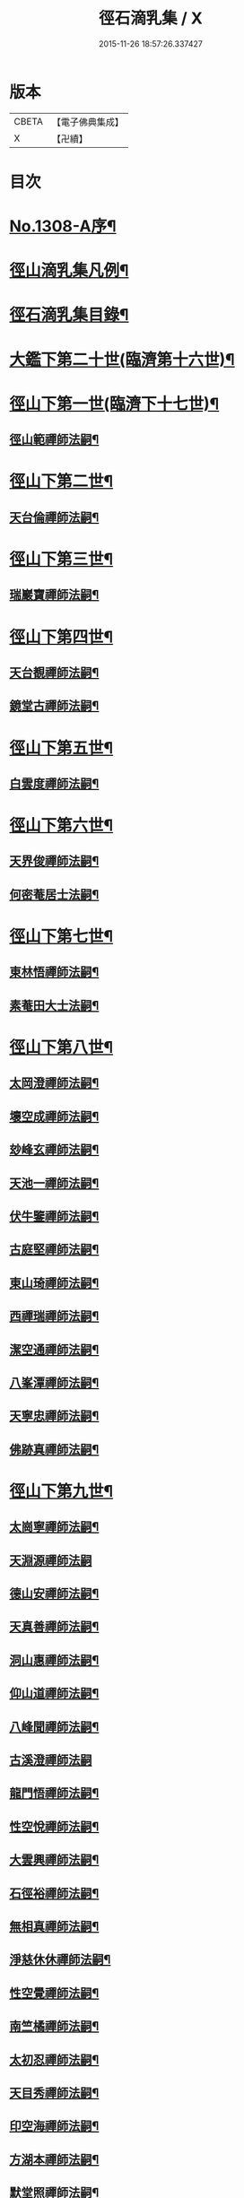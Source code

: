 #+TITLE: 徑石滴乳集 / X
#+DATE: 2015-11-26 18:57:26.337427
* 版本
 |     CBETA|【電子佛典集成】|
 |         X|【卍續】    |

* 目次
* [[file:KR6q0255_001.txt::001-0507a1][No.1308-A序¶]]
* [[file:KR6q0255_001.txt::0507b19][徑山滴乳集凡例¶]]
* [[file:KR6q0255_001.txt::0508a9][徑石滴乳集目錄¶]]
* [[file:KR6q0255_001.txt::0512a5][大鑑下第二十世(臨濟第十六世)¶]]
* [[file:KR6q0255_001.txt::0513a6][徑山下第一世(臨濟下十七世)¶]]
** [[file:KR6q0255_001.txt::0513a7][徑山範禪師法嗣¶]]
* [[file:KR6q0255_001.txt::0514a14][徑山下第二世¶]]
** [[file:KR6q0255_001.txt::0514a15][天台倫禪師法嗣¶]]
* [[file:KR6q0255_001.txt::0515b13][徑山下第三世¶]]
** [[file:KR6q0255_001.txt::0515b14][瑞巖寶禪師法嗣¶]]
* [[file:KR6q0255_001.txt::0516c18][徑山下第四世¶]]
** [[file:KR6q0255_001.txt::0516c19][天台覩禪師法嗣¶]]
** [[file:KR6q0255_001.txt::0517b13][鏡堂古禪師法嗣¶]]
* [[file:KR6q0255_001.txt::0517b19][徑山下第五世¶]]
** [[file:KR6q0255_001.txt::0517b20][白雲度禪師法嗣¶]]
* [[file:KR6q0255_001.txt::0518b13][徑山下第六世¶]]
** [[file:KR6q0255_001.txt::0518b14][天界俊禪師法嗣¶]]
** [[file:KR6q0255_001.txt::0519c16][何密菴居士法嗣¶]]
* [[file:KR6q0255_002.txt::002-0520a5][徑山下第七世¶]]
** [[file:KR6q0255_002.txt::002-0520a6][東林悟禪師法嗣¶]]
** [[file:KR6q0255_002.txt::0522c7][素菴田大士法嗣¶]]
* [[file:KR6q0255_002.txt::0523a8][徑山下第八世¶]]
** [[file:KR6q0255_002.txt::0523a9][太岡澄禪師法嗣¶]]
** [[file:KR6q0255_002.txt::0524a18][壞空成禪師法嗣¶]]
** [[file:KR6q0255_002.txt::0524a24][玅峰玄禪師法嗣¶]]
** [[file:KR6q0255_002.txt::0524b3][天池一禪師法嗣¶]]
** [[file:KR6q0255_002.txt::0524b7][伏牛鑒禪師法嗣¶]]
** [[file:KR6q0255_002.txt::0524b22][古庭堅禪師法嗣¶]]
** [[file:KR6q0255_002.txt::0525a21][東山琦禪師法嗣¶]]
** [[file:KR6q0255_002.txt::0526b14][西禪瑞禪師法嗣¶]]
** [[file:KR6q0255_002.txt::0526c24][潔空通禪師法嗣¶]]
** [[file:KR6q0255_002.txt::0527a16][八峯潭禪師法嗣¶]]
** [[file:KR6q0255_002.txt::0527c22][天寧忠禪師法嗣¶]]
** [[file:KR6q0255_002.txt::0528a12][佛跡真禪師法嗣¶]]
* [[file:KR6q0255_003.txt::003-0528b5][徑山下第九世¶]]
** [[file:KR6q0255_003.txt::003-0528b6][太崗寧禪師法嗣¶]]
** [[file:KR6q0255_003.txt::0528c24][天淵源禪師法嗣]]
** [[file:KR6q0255_003.txt::0529a18][德山安禪師法嗣¶]]
** [[file:KR6q0255_003.txt::0529b5][天真善禪師法嗣¶]]
** [[file:KR6q0255_003.txt::0529b12][洞山惠禪師法嗣¶]]
** [[file:KR6q0255_003.txt::0529b15][仰山道禪師法嗣¶]]
** [[file:KR6q0255_003.txt::0529b20][八峰聞禪師法嗣¶]]
** [[file:KR6q0255_003.txt::0529c24][古溪澄禪師法嗣]]
** [[file:KR6q0255_003.txt::0530a11][龍門悟禪師法嗣¶]]
** [[file:KR6q0255_003.txt::0530a22][性空悅禪師法嗣¶]]
** [[file:KR6q0255_003.txt::0530b4][大雲興禪師法嗣¶]]
** [[file:KR6q0255_003.txt::0530b10][石徑裕禪師法嗣¶]]
** [[file:KR6q0255_003.txt::0530b20][無相真禪師法嗣¶]]
** [[file:KR6q0255_003.txt::0530c14][淨慈休休禪師法嗣¶]]
** [[file:KR6q0255_003.txt::0531a3][性空覺禪師法嗣¶]]
** [[file:KR6q0255_003.txt::0531a20][南竺橘禪師法嗣¶]]
** [[file:KR6q0255_003.txt::0531b5][太初忍禪師法嗣¶]]
** [[file:KR6q0255_003.txt::0531b9][天目秀禪師法嗣¶]]
** [[file:KR6q0255_003.txt::0531b23][印空海禪師法嗣¶]]
** [[file:KR6q0255_003.txt::0531c3][方湖本禪師法嗣¶]]
** [[file:KR6q0255_003.txt::0531c6][默堂照禪師法嗣¶]]
** [[file:KR6q0255_003.txt::0531c9][荊山理禪師法嗣¶]]
** [[file:KR6q0255_003.txt::0531c13][了禪能禪師法嗣¶]]
** [[file:KR6q0255_003.txt::0531c20][天寧宣禪師法嗣¶]]
** [[file:KR6q0255_003.txt::0532a8][東方裕禪師法嗣¶]]
** [[file:KR6q0255_003.txt::0532a14][洞庭潛禪師法嗣¶]]
** [[file:KR6q0255_003.txt::0532a24][寶峯柔禪師法嗣¶]]
* [[file:KR6q0255_003.txt::0532b18][徑山下第十世¶]]
** [[file:KR6q0255_003.txt::0532b19][天目進禪師法嗣¶]]
** [[file:KR6q0255_003.txt::0532c13][巫山松禪師法嗣¶]]
** [[file:KR6q0255_003.txt::0533a21][薦福澄禪師法嗣¶]]
** [[file:KR6q0255_003.txt::0533b8][石門濵禪師法嗣¶]]
** [[file:KR6q0255_003.txt::0533b12][萬峯方禪師法嗣¶]]
** [[file:KR6q0255_003.txt::0533b15][金臺覺禪師法嗣¶]]
** [[file:KR6q0255_003.txt::0533b24][牛頭祚禪師法嗣]]
** [[file:KR6q0255_003.txt::0534b5][伏牛斌禪師法嗣¶]]
** [[file:KR6q0255_003.txt::0534b9][碧峯顯禪師法嗣¶]]
** [[file:KR6q0255_003.txt::0534c14][廣惠連禪師法嗣¶]]
** [[file:KR6q0255_003.txt::0534c18][育王[課/心]禪師法嗣¶]]
* [[file:KR6q0255_003.txt::0534c23][徑山下第十一世¶]]
** [[file:KR6q0255_003.txt::0534c24][東墖曉禪師法嗣¶]]
** [[file:KR6q0255_003.txt::0536b4][石門海禪師法嗣¶]]
** [[file:KR6q0255_003.txt::0536b18][斗峯琴禪師法嗣¶]]
** [[file:KR6q0255_003.txt::0536b22][三角喜禪師法嗣¶]]
** [[file:KR6q0255_003.txt::0536c9][西林頂禪師法嗣¶]]
** [[file:KR6q0255_003.txt::0536c21][天寧濟禪師法嗣¶]]
** [[file:KR6q0255_003.txt::0537b11][薦福[巾*(壴-士+山)]禪師法嗣¶]]
** [[file:KR6q0255_003.txt::0537b16][松竹寬禪師法嗣¶]]
* [[file:KR6q0255_004.txt::004-0537c5][徑山下第十二世¶]]
** [[file:KR6q0255_004.txt::004-0537c6][敬畏空禪師法嗣¶]]
** [[file:KR6q0255_004.txt::0538c13][雲谷會禪師法嗣¶]]
** [[file:KR6q0255_004.txt::0539b11][龍池聞禪師法嗣¶]]
** [[file:KR6q0255_004.txt::0539c11][伏牛理禪師法嗣¶]]
* [[file:KR6q0255_004.txt::0539c18][徑山下第十三世¶]]
** [[file:KR6q0255_004.txt::0539c19][徑山冲禪師法嗣¶]]
** [[file:KR6q0255_004.txt::0542b17][天目定禪師法嗣¶]]
** [[file:KR6q0255_004.txt::0542b24][不二際國師法嗣]]
* [[file:KR6q0255_004.txt::0543a21][徑山下第十四世¶]]
** [[file:KR6q0255_004.txt::0543a22][徑山廣禪師法嗣¶]]
** [[file:KR6q0255_004.txt::0545a6][浮山智禪師法嗣¶]]
** [[file:KR6q0255_004.txt::0545b4][白馬彖禪師法嗣¶]]
* [[file:KR6q0255_005.txt::005-0545c5][徑山下第十五世¶]]
** [[file:KR6q0255_005.txt::005-0545c6][普明用禪師法嗣¶]]
* [[file:KR6q0255_005.txt::0548a8][徑山下第十六世¶]]
** [[file:KR6q0255_005.txt::0548a9][金明進禪師法嗣¶]]
** [[file:KR6q0255_005.txt::0555a14][永正元禪師法嗣¶]]
* 卷
** [[file:KR6q0255_001.txt][徑石滴乳集 1]]
** [[file:KR6q0255_002.txt][徑石滴乳集 2]]
** [[file:KR6q0255_003.txt][徑石滴乳集 3]]
** [[file:KR6q0255_004.txt][徑石滴乳集 4]]
** [[file:KR6q0255_005.txt][徑石滴乳集 5]]
